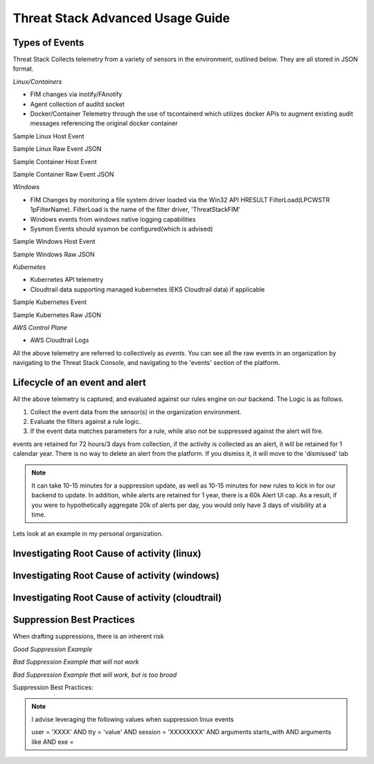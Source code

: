 Threat Stack Advanced Usage Guide
==================================


Types of Events
---------------

Threat Stack Collects telemetry from a variety of sensors in the environment, outlined below. They are all stored in JSON format.

*Linux/Containers*

* FIM changes via inotify/FAnotify
* Agent collection of auditd socket
* Docker/Container Telemetry through the use of tscontainerd which utilizes docker APIs to augment existing audit messages referencing the original docker container

Sample Linux Host Event

Sample Linux Raw Event JSON

Sample Container Host Event

Sample Container Raw Event JSON

*Windows*

* FIM Changes by monitoring a file system driver loaded via the Win32 API HRESULT FilterLoad(LPCWSTR 1pFilterName). FilterLoad is the name of the filter driver, 'ThreatStackFIM'
* Windows events from windows native logging capabilities
* Sysmon Events should sysmon be configured(which is advised)

Sample Windows Host Event

Sample Windows Raw JSON



*Kubernetes*

* Kubernetes API telemetry
* Cloudtrail data supporting managed kubernetes (EKS Cloudtrail data) if applicable

Sample Kubernetes Event

Sample Kubernetes Raw JSON



*AWS Control Plane*

* AWS Cloudtrail Logs


All the above telemetry are referred to collectively as *events*. You can see all the raw events in an organization by navigating to the Threat Stack Console, and navigating to the 'events' section of the platform.


Lifecycle of an event and alert
-------------------------------

All the above telemetry is captured, and evaluated against our rules engine on our backend. The Logic is as follows.


1. Collect the event data from the sensor(s) in the organization environment.
2. Evaluate the filters against a rule logic.
3. If the event data matches parameters for a rule, while also not be suppressed against the alert will fire.

events are retained for 72 hours/3 days from collection, if the activity is collected as an alert, it will be retained for 1 calendar year. There is no way to delete an alert from the platform. If you dismiss it, it will move to the 'dismissed' tab 

.. note::

   It can take 10-15 minutes for a suppression update, as well as 10-15 minutes for new rules to kick in for our backend to update. In addition, while alerts are retained for 1 year, there is a 60k Alert UI cap. As a result, if you were to hypothetically aggregate 20k of alerts per day, you would only have 3 days of visibility at a time.

Lets look at an example in my personal organization.

Investigating Root Cause of activity (linux)
--------------------------------------------


Investigating Root Cause of activity (windows)
----------------------------------------------

Investigating Root Cause of activity (cloudtrail)
-------------------------------------------------


Suppression Best Practices
--------------------------
When drafting suppressions, there is an inherent risk 

*Good Suppression Example*

.. codeblock::
  
   user = 'root' AND tty = null AND cwd = '/usr/bin' AND session = '4294967295' AND auid = '4294967295' AND arguments = 'ps -e -o pid,ppid,state,command'    AND exe = '/usr/sbin/chronyd'

  

*Bad Suppression Example that will not work*

.. codeblock::

  pid = '3081' AND user = 'root' AND agent_id = "abcdef-1234-4va1-ad42-555bd87fa32a" AND command = 'ps' AND event_time = '1654270691800'
  

*Bad Suppression Example that will work, but is too broad*

.. codeblock::

  user = 'root' AND command = 'ps' 
  
  
  
Suppression Best Practices:

.. note::

   I advise leveraging the following values when suppression linux events

   user = 'XXXX' AND tty = 'value' AND session = 'XXXXXXXX' AND arguments starts_with AND arguments like AND exe =
